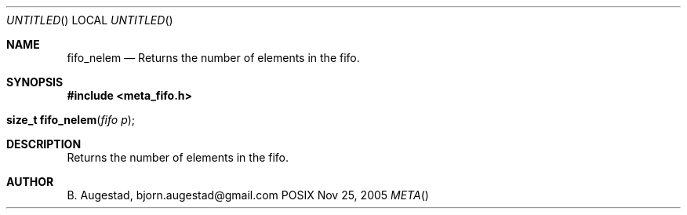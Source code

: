 .Dd Nov 25, 2005
.Os POSIX
.Dt META
.Th fifo_nelem 3
.Sh NAME
.Nm fifo_nelem
.Nd Returns the number of elements in the fifo.
.Sh SYNOPSIS
.Fd #include <meta_fifo.h>
.Fo "size_t fifo_nelem"
.Fa "fifo p"
.Fc
.Sh DESCRIPTION
Returns the number of elements in the fifo.
.Sh AUTHOR
.An B. Augestad, bjorn.augestad@gmail.com
